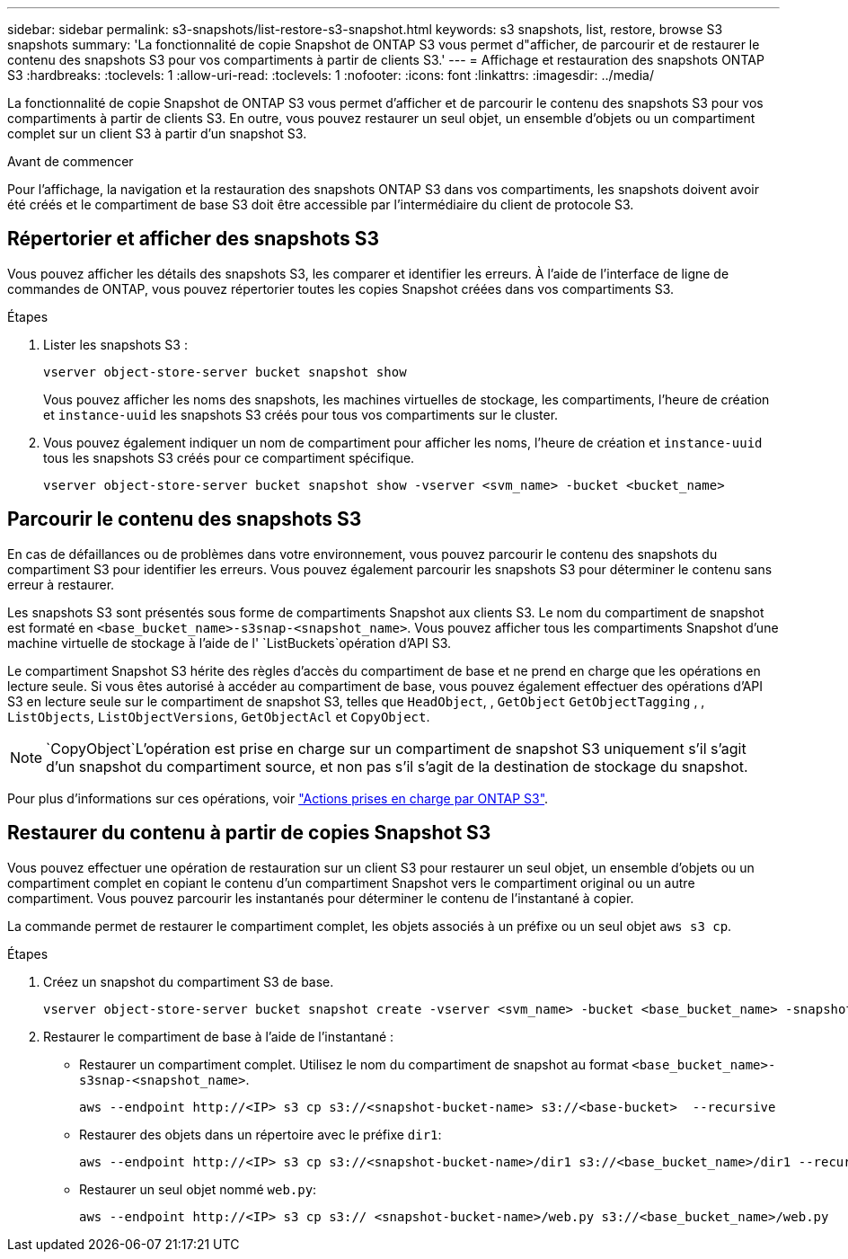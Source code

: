 ---
sidebar: sidebar 
permalink: s3-snapshots/list-restore-s3-snapshot.html 
keywords: s3 snapshots, list, restore, browse S3 snapshots 
summary: 'La fonctionnalité de copie Snapshot de ONTAP S3 vous permet d"afficher, de parcourir et de restaurer le contenu des snapshots S3 pour vos compartiments à partir de clients S3.' 
---
= Affichage et restauration des snapshots ONTAP S3
:hardbreaks:
:toclevels: 1
:allow-uri-read: 
:toclevels: 1
:nofooter: 
:icons: font
:linkattrs: 
:imagesdir: ../media/


[role="lead"]
La fonctionnalité de copie Snapshot de ONTAP S3 vous permet d'afficher et de parcourir le contenu des snapshots S3 pour vos compartiments à partir de clients S3. En outre, vous pouvez restaurer un seul objet, un ensemble d'objets ou un compartiment complet sur un client S3 à partir d'un snapshot S3.

.Avant de commencer
Pour l'affichage, la navigation et la restauration des snapshots ONTAP S3 dans vos compartiments, les snapshots doivent avoir été créés et le compartiment de base S3 doit être accessible par l'intermédiaire du client de protocole S3.



== Répertorier et afficher des snapshots S3

Vous pouvez afficher les détails des snapshots S3, les comparer et identifier les erreurs. À l'aide de l'interface de ligne de commandes de ONTAP, vous pouvez répertorier toutes les copies Snapshot créées dans vos compartiments S3.

.Étapes
. Lister les snapshots S3 :
+
[listing]
----
vserver object-store-server bucket snapshot show
----
+
Vous pouvez afficher les noms des snapshots, les machines virtuelles de stockage, les compartiments, l'heure de création et `instance-uuid` les snapshots S3 créés pour tous vos compartiments sur le cluster.

. Vous pouvez également indiquer un nom de compartiment pour afficher les noms, l'heure de création et `instance-uuid` tous les snapshots S3 créés pour ce compartiment spécifique.
+
[listing]
----
vserver object-store-server bucket snapshot show -vserver <svm_name> -bucket <bucket_name>
----




== Parcourir le contenu des snapshots S3

En cas de défaillances ou de problèmes dans votre environnement, vous pouvez parcourir le contenu des snapshots du compartiment S3 pour identifier les erreurs. Vous pouvez également parcourir les snapshots S3 pour déterminer le contenu sans erreur à restaurer.

Les snapshots S3 sont présentés sous forme de compartiments Snapshot aux clients S3. Le nom du compartiment de snapshot est formaté en `<base_bucket_name>-s3snap-<snapshot_name>`. Vous pouvez afficher tous les compartiments Snapshot d'une machine virtuelle de stockage à l'aide de l' `ListBuckets`opération d'API S3.

Le compartiment Snapshot S3 hérite des règles d'accès du compartiment de base et ne prend en charge que les opérations en lecture seule. Si vous êtes autorisé à accéder au compartiment de base, vous pouvez également effectuer des opérations d'API S3 en lecture seule sur le compartiment de snapshot S3, telles que `HeadObject`, , `GetObject` `GetObjectTagging` , , `ListObjects`, `ListObjectVersions`, `GetObjectAcl` et `CopyObject`.


NOTE:  `CopyObject`L'opération est prise en charge sur un compartiment de snapshot S3 uniquement s'il s'agit d'un snapshot du compartiment source, et non pas s'il s'agit de la destination de stockage du snapshot.

Pour plus d'informations sur ces opérations, voir link:../s3-config/ontap-s3-supported-actions-reference.html["Actions prises en charge par ONTAP S3"].



== Restaurer du contenu à partir de copies Snapshot S3

Vous pouvez effectuer une opération de restauration sur un client S3 pour restaurer un seul objet, un ensemble d'objets ou un compartiment complet en copiant le contenu d'un compartiment Snapshot vers le compartiment original ou un autre compartiment. Vous pouvez parcourir les instantanés pour déterminer le contenu de l'instantané à copier.

La commande permet de restaurer le compartiment complet, les objets associés à un préfixe ou un seul objet `aws s3 cp`.

.Étapes
. Créez un snapshot du compartiment S3 de base.
+
[listing]
----
vserver object-store-server bucket snapshot create -vserver <svm_name> -bucket <base_bucket_name> -snapshot <snapshot_name>
----
. Restaurer le compartiment de base à l'aide de l'instantané :
+
** Restaurer un compartiment complet. Utilisez le nom du compartiment de snapshot au format `<base_bucket_name>-s3snap-<snapshot_name>`.
+
[listing]
----
aws --endpoint http://<IP> s3 cp s3://<snapshot-bucket-name> s3://<base-bucket>  --recursive
----
** Restaurer des objets dans un répertoire avec le préfixe `dir1`:
+
[listing]
----
aws --endpoint http://<IP> s3 cp s3://<snapshot-bucket-name>/dir1 s3://<base_bucket_name>/dir1 --recursive
----
** Restaurer un seul objet nommé `web.py`:
+
[listing]
----
aws --endpoint http://<IP> s3 cp s3:// <snapshot-bucket-name>/web.py s3://<base_bucket_name>/web.py
----



